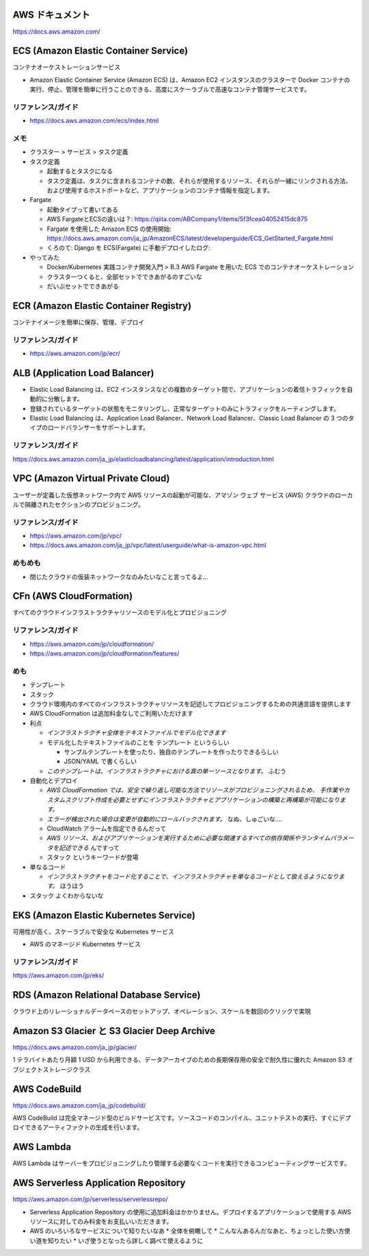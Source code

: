 .. title: AWS のいろいろなサービス
.. tags: aws
.. date: 2019-06-27
.. updated: 2019-10-06
.. slug: index
.. status: draft


AWS ドキュメント
=================
https://docs.aws.amazon.com/


ECS (Amazon Elastic Container Service)
========================================
コンテナオーケストレーションサービス

* Amazon Elastic Container Service (Amazon ECS) は、Amazon EC2 インスタンスのクラスターで Docker コンテナの実行、停止、管理を簡単に行うことのできる、高度にスケーラブルで高速なコンテナ管理サービスです。


リファレンス/ガイド
-------------------
* https://docs.aws.amazon.com/ecs/index.html

メモ
----
* クラスター > サービス > タスク定義
* タスク定義

  * 起動するとタスクになる
  * タスク定義は、タスクに含まれるコンテナの数、それらが使用するリソース、それらが一緒にリンクされる方法、および使用するホストポートなど、アプリケーションのコンテナ情報を指定します。

* Fargate

  * 起動タイプって書いてある
  * AWS FargateとECSの違いは？: https://qiita.com/ABCompany1/items/5f3fcea04052415dc875
  * Fargate を使用した Amazon ECS の使用開始: https://docs.aws.amazon.com/ja_jp/AmazonECS/latest/developerguide/ECS_GetStarted_Fargate.html
  * くろのて: Django を ECS(Fargate) に手動デプロイしたログ:

* やってみた

  * Docker/Kubernetes 実践コンテナ開発入門 > B.3 AWS Fargate を用いた ECS でのコンテナオーケストレーション
  * クラスターつくると、全部セットでできあがるのすごいな
  * だいぶセットでできあがる


ECR (Amazon Elastic Container Registry)
========================================
コンテナイメージを簡単に保存、管理、デプロイ

リファレンス/ガイド
-------------------
* https://aws.amazon.com/jp/ecr/


ALB (Application Load Balancer)
================================
* Elastic Load Balancing は、EC2 インスタンスなどの複数のターゲット間で、アプリケーションの着信トラフィックを自動的に分散します。
* 登録されているターゲットの状態をモニタリングし、正常なターゲットのみにトラフィックをルーティングします。
* Elastic Load Balancing は、Application Load Balancer、Network Load Balancer、Classic Load Balancer の 3 つのタイプのロードバランサーをサポートします。

リファレンス/ガイド
-------------------
https://docs.aws.amazon.com/ja_jp/elasticloadbalancing/latest/application/introduction.html


VPC (Amazon Virtual Private Cloud)
==================================
ユーザーが定義した仮想ネットワーク内で AWS リソースの起動が可能な、アマゾン ウェブ サービス (AWS) クラウドのローカルで隔離されたセクションのプロビジョニング。

リファレンス/ガイド
-------------------
* https://aws.amazon.com/jp/vpc/
* https://docs.aws.amazon.com/ja_jp/vpc/latest/userguide/what-is-amazon-vpc.html

めもめも
---------
* 閉じたクラウドの仮装ネットワークなのみたいなこと言ってるよ...

CFn (AWS CloudFormation)
===========================
すべてのクラウドインフラストラクチャリソースのモデル化とプロビジョニング

リファレンス/ガイド
-------------------
* https://aws.amazon.com/jp/cloudformation/
* https://aws.amazon.com/jp/cloudformation/features/

めも
----
* テンプレート
* スタック

* クラウド環境内のすべてのインフラストラクチャリソースを記述してプロビジョニングするための共通言語を提供します
* AWS CloudFormation は追加料金なしでご利用いただけます

* 利点

  * `インフラストラクチャ全体をテキストファイルでモデル化できます`
  * モデル化したテキストファイルのことを ``テンプレート`` というらしい

    * サンプルテンプレートを使ったり、独自のテンプレートを作ったりできるらしい
    * JSON/YAML で書くらしい

  * `このテンプレートは、インフラストラクチャにおける真の単一ソースとなります。` ふむう

* 自動化とデプロイ

  * `AWS CloudFormation では、安全で繰り返し可能な方法でリソースがプロビジョニングされるため、
    手作業やカスタムスクリプト作成を必要とせずにインフラストラクチャとアプリケーションの構築と再構築が可能になります。`
  * `エラーが検出された場合は変更が自動的にロールバックされます。` なぬ、しゅごいな....
  *  CloudWatch アラームを指定できるんだって
  * `AWS リソース、およびアプリケーションを実行するために必要な関連するすべての依存関係やランタイムパラメータを記述できる` んですって
  * ``スタック`` というキーワードが登場


* 単なるコード

  * `インフラストラクチャをコード化することで、インフラストラクチャを単なるコードとして扱えるようになります。` ほうほう

* ``スタック`` よくわからないな


EKS (Amazon Elastic Kubernetes Service)
========================================
可用性が高く、スケーラブルで安全な Kubernetes サービス

* AWS のマネージド Kubernetes サービス

リファレンス/ガイド
-------------------
https://aws.amazon.com/jp/eks/


RDS (Amazon Relational Database Service)
==========================================
クラウド上のリレーショナルデータベースのセットアップ、オペレーション、スケールを数回のクリックで実現


Amazon S3 Glacier と S3 Glacier Deep Archive
==============================================
https://docs.aws.amazon.com/ja_jp/glacier/

1 テラバイトあたり月額 1 USD から利用できる、データアーカイブのための長期保存用の安全で耐久性に優れた Amazon S3 オブジェクトストレージクラス


AWS CodeBuild
==============
https://docs.aws.amazon.com/ja_jp/codebuild/

AWS CodeBuild は完全マネージド型のビルドサービスです。ソースコードのコンパイル、ユニットテストの実行、すぐにデプロイできるアーティファクトの生成を行います。


AWS Lambda
==========

AWS Lambda はサーバーをプロビジョニングしたり管理する必要なくコードを実行できるコンピューティングサービスです。


AWS Serverless Application Repository
======================================
https://aws.amazon.com/jp/serverless/serverlessrepo/

* Serverless Application Repository の使用に追加料金はかかりません。デプロイするアプリケーションで使用する AWS リソースに対してのみ料金をお支払いいただきます。


* AWS のいろいろなサービスについて知りたいなあ
  * 全体を俯瞰して
  * こんなんあるんだなあと、ちょっとした使い方使い道を知りたい
  * いざ使うとなったら詳しく調べて使えるように
